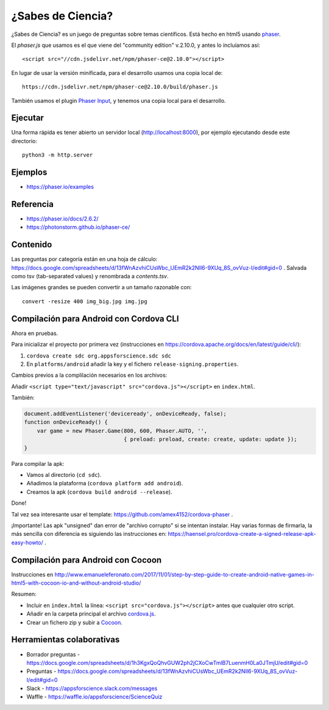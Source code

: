 ¿Sabes de Ciencia?
==================

¿Sabes de Ciencia? es un juego de preguntas sobre temas
científicos. Está hecho en html5 usando `phaser`_.

.. _`phaser`: https://phaser.io

El `phaser.js` que usamos es el que viene del "community edition"
v.2.10.0, y antes lo incluíamos así::

  <script src="//cdn.jsdelivr.net/npm/phaser-ce@2.10.0"></script>

En lugar de usar la versión minificada, para el desarrollo usamos una
copia local de::

  https://cdn.jsdelivr.net/npm/phaser-ce@2.10.0/build/phaser.js

También usamos el plugin `Phaser Input`_, y tenemos una copia local
para el desarrollo.

.. _`Phaser Input`: https://github.com/orange-games/phaser-input


Ejecutar
--------

Una forma rápida es tener abierto un servidor local
(http://localhost:8000), por ejemplo ejecutando desde este
directorio::

  python3 -m http.server


Ejemplos
--------

* https://phaser.io/examples


Referencia
----------

* https://phaser.io/docs/2.6.2/
* https://photonstorm.github.io/phaser-ce/


Contenido
---------

Las preguntas por categoría están en una hoja de cálculo:
https://docs.google.com/spreadsheets/d/13fWnAzvhiCUsWbc_UEmR2k2NIl6-9XUq_8S_ovVuz-I/edit#gid=0
. Salvada como tsv (tab-separated values) y renombrada a
`contents.tsv`.

Las imágenes grandes se pueden convertir a un tamaño razonable con::

  convert -resize 400 img_big.jpg img.jpg


Compilación para Android con Cordova CLI
-----------------------------------------

Ahora en pruebas.

Para inicializar el proyecto por primera vez (instrucciones en
https://cordova.apache.org/docs/en/latest/guide/cli/):

1. ``cordova create sdc org.appsforscience.sdc sdc``
2. En ``platforms/android`` añadir la key y el fichero ``release-signing.properties``.

Cambios previos a la complilación necesarios en los archivos:

Añadir ``<script type="text/javascript" src="cordova.js"></script>`` en ``index.html``.

También:

.. code:: javascript

  document.addEventListener('deviceready', onDeviceReady, false);
  function onDeviceReady() {
      var game = new Phaser.Game(800, 600, Phaser.AUTO, '',
                                 { preload: preload, create: create, update: update });
  }

Para compilar la apk:

* Vamos al directorio (``cd sdc``).
* Añadimos la plataforma (``cordova platform add android``).
* Creamos la apk (``cordova build android --release``).

Done!

Tal vez sea interesante usar el template: https://github.com/amex4152/cordova-phaser .

¡Importante! Las apk "unsigned" dan error de "archivo corrupto" si se
intentan instalar. Hay varias formas de firmarla, la más sencilla con
diferencia es siguiendo las instrucciones en:
https://haensel.pro/cordova-create-a-signed-release-apk-easy-howto/ .


Compilación para Android con Cocoon
-----------------------------------

Instrucciones en http://www.emanueleferonato.com/2017/11/01/step-by-step-guide-to-create-android-native-games-in-html5-with-cocoon-io-and-without-android-studio/

Resumen:

* Incluir en ``index.html`` la línea: ``<script src="cordova.js"></script>`` antes que cualquier otro script.
* Añadir en la carpeta principal el archivo `cordova.js`_.
* Crear un fichero zip y subir a `Cocoon`_.

.. _`cordova.js`: https://raw.githubusercontent.com/apache/cordova-js/master/src/cordova.js
.. _`Cocoon`: https://cocoon.io/


Herramientas colaborativas
--------------------------

* Borrador preguntas - https://docs.google.com/spreadsheets/d/1h3KgxQoQhvGUW2ph2jCXoCwTmlB7LuenmH0La0JTmjU/edit#gid=0
* Preguntas - https://docs.google.com/spreadsheets/d/13fWnAzvhiCUsWbc_UEmR2k2NIl6-9XUq_8S_ovVuz-I/edit#gid=0
* Slack - https://appsforscience.slack.com/messages
* Waffle - https://waffle.io/appsforscience/ScienceQuiz
